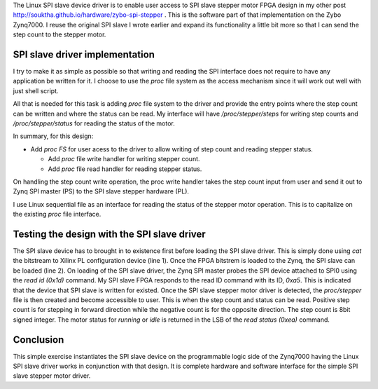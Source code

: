 .. title: Zynq SPI slave stepper motor driver
.. slug: zynq_spi_stepper_sw
.. date: 2016-11-17 00:40:47 UTC
.. tags: software
.. category: Linux
.. link: 
.. description: Linux device driver for zynq SPI slave stepper motor
.. type: text

The Linux SPI slave device driver is to enable user access to SPI slave stepper motor FPGA design in my other post 
`<http://souktha.github.io/hardware/zybo-spi-stepper>`_ . This is the software part of that implementation on the Zybo Zynq7000.
I reuse the original SPI slave I wrote earlier and expand its functionality a little bit more so that I can send 
the step count to the stepper motor.

.. TEASER_END

SPI slave driver implementation
================================

I try to make it as simple as possible so that writing and reading the SPI interface does not require to have any
application be written for it. I choose to use the *proc* file system as the access mechanism since it will work
out well with just shell script.

All that is needed for this task is adding *proc* file system to the driver and provide the entry points where
the step count can be written and where the status can be read. My interface will have  */proc/stepper/steps* for
writing step counts and */proc/stepper/status* for reading the status of the motor.

In summary, for this design:

* Add *proc FS* for user acess to the driver to allow writing of step count and reading stepper status.

  - Add *proc* file write handler for writing stepper count.

  - Add *proc* file read handler for reading stepper status.

.. code-block:: C
        :linenos:

        ..

        //adding proc directory and proc entries 

	if (!(stepper_procdir_entry = proc_mkdir("stepper",NULL)))
		goto exit_free_data;
	
	spi5a->proc_entry = stepper_procdir_entry;
	if (!(entry = proc_create_data("steps",
				S_IFREG | S_IRUGO | S_IWUSR,
				spi5a->proc_entry,
				&proc_stepper_fops,
				NULL)) ) {

		goto exit_free_data;
	}
	if (!(entry = proc_create_data("status",
				S_IFREG | S_IRUGO | S_IWUSR,
				spi5a->proc_entry,
				&proc_stepper_status_fops,
				NULL)) ) {

		remove_proc_entry("steps",spi5a->proc_entry);
		goto exit_free_data;
	}

        ..

On handling the step count write operation, the proc write handler takes the step count input from user
and send it out to Zynq SPI master (PS) to the SPI slave stepper hardware (PL).

.. code-block:: C
   :linenos:

        ...
        ..
	if ( copy_from_user((void * )&sbuf,buf,cnt) ) {
		up(&priv->sem);
		return -EFAULT;
	}
	priv->spidev->bits_per_word = 8;
	priv->spidev->mode = SPI_MODE_0;
    	spi_setup(priv->spidev);

	byte  =  (char )simple_strtol(sbuf,NULL,0);
		sbuf[0] = STEPPER_WRITE_COUNT;
		sbuf[1] = byte;
		ret = spi_write(priv->spidev,sbuf,2); //send write command and data


	return cnt;
        }

I use Linux sequential file as an interface for reading the status of the stepper motor operation. This is to 
capitalize on the existing *proc* file interface.

.. code-block:: c
        :linenos:

        ...
        
        static int stepper_status_show(struct seq_file * seq_file, void * arg)
        {
        	u8 ret;
        	struct spi5a_dev \*priv  = (struct spi5a_dev * )seq_file->private;
        
        	priv->spidev->bits_per_word = 8;
        	priv->spidev->mode = SPI_MODE_0;
            	spi_setup(priv->spidev);

        	ret = spi_w8r8(priv->spidev, STEPPER_READ_STAT);
        	seq_printf(seq_file,"0x%x\n",ret); //read 
        	return 0;
        }
        ...


        struct file_operations proc_stepper_status_fops = {
	        .owner = THIS_MODULE,
        	.open = proc_stepper_status_open,
        	.read = seq_read,
        	.llseek = seq_lseek,
        	.release = single_release,
        };


Testing the design with the SPI slave driver
============================================

The SPI slave device has to brought in to existence first before loading the SPI slave driver. This is simply done using
*cat* the bitstream to Xilinx PL configuration device (line 1). Once the FPGA bitstrem is loaded to the Zynq, the 
SPI slave can be loaded (line 2). On loading of the SPI slave driver, the Zynq SPI master probes the SPI device 
attached to SPI0 using the *read id (0x1d)* command. My SPI slave FPGA responds to the read ID command with its ID,
*0xa5*. This is indicated that the device that SPI slave is written for existed. Once the SPI slave stepper motor 
driver is detected, the *proc/stepper* file is then created and become accessible to user. 
This is when the step count and status can be read. Positive step count is for stepping in forward direction while the negative 
count is for the opposite direction. The step count is 8bit signed integer. The motor status for *running* or *idle* is returned 
in the LSB of the *read status (0xea)* command.
        
    .. code-block:: 
        :linenos:

        # cat design_3_wrapper.bit >/dev/xdevcfg 
        # insmod spi5a.ko 
        spi max speed HZ: 1000000
        spi read ID for cs 0, mode 0, bpw 8
        Detected SPI Stepper ID 0x5a
        spi5a_probe read(ea) returns 0xc4
        # cat /proc/stepper/status 
        0xc4
        # echo '0x44'>/proc/stepper/steps && cat /proc/stepper/status 
        proc_stepcount_write: sbuf dd9b5e50, wrote step count 0x44, status 0 
        0xc5
        # 

Conclusion
============

This simple exercise instantiates the SPI slave device on the programmable logic side of the Zynq7000 having the Linux
SPI slave driver works in conjunction with that design. It is complete hardware and software interface for the simple
SPI slave stepper motor driver.
